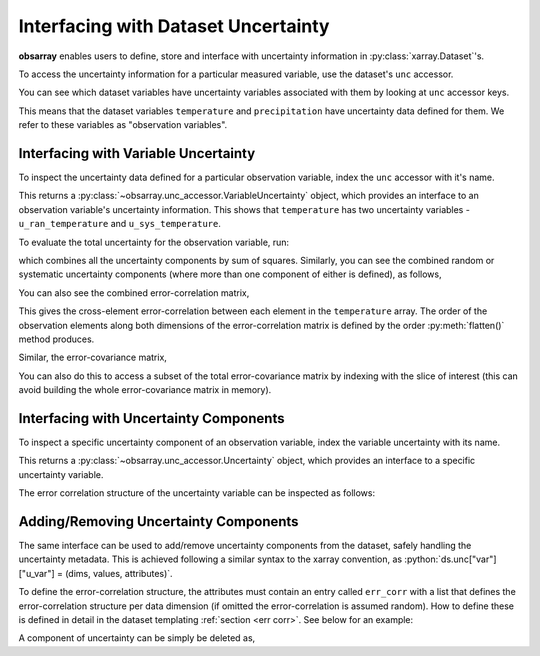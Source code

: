 .. _unc accessor:

====================================
Interfacing with Dataset Uncertainty
====================================

.. ipython:: python
   :suppress:

   import numpy as np
   import pandas as pd
   import xarray as xr
   import obsarray

   np.random.seed(123457)
   np.set_printoptions(threshold=6)

   temp = 15 + 8 * np.random.randn(2, 2, 3)
   precip = 10 * np.random.rand(2, 2, 3)
   lon = [[-99.83, -99.32], [-99.79, -99.23]]
   lat = [[42.25, 42.21], [42.63, 42.59]]

   ds = xr.Dataset(
       {
           "temperature": (["x", "y", "time"], temp),
           "precipitation": (["x", "y", "time"], precip),
       },
       coords={
           "lon": (["x", "y"], lon),
           "lat": (["x", "y"], lat),
           "time": pd.date_range("2014-09-06", periods=3),
           "reference_time": pd.Timestamp("2014-09-05"),
       },
   )

   ds.unc["temperature"]["u_ran_temperature"] = (["x", "y", "time"], temp ** 0.5, {})

   err_corr = [
       {
           "dim": ["x", "y", "time"],
           "form": "systematic",
           "params": [],
           "units": []
       }
   ]
   ds.unc["temperature"]["u_sys_temperature"] = (["x", "y", "time"], np.full(temp.shape, 5.0), {"err_corr": err_corr})
   ds.unc["precipitation"]["u_ran_precipitation"] = (["x", "y", "time"], precip ** 0.5, {})


**obsarray** enables users to define, store and interface with uncertainty information in :py:class:`xarray.Dataset`'s.

To access the uncertainty information for a particular measured variable, use the dataset's ``unc`` accessor.

You can see which dataset variables have uncertainty variables associated with them by looking at ``unc`` accessor keys.

.. ipython:: python

    import obsarray

    ds.unc.keys()

This means that the dataset variables ``temperature`` and ``precipitation`` have uncertainty data defined for them. We refer to these variables as "observation variables".

Interfacing with Variable Uncertainty
-------------------------------------

To inspect the uncertainty data defined for a particular observation variable, index the ``unc`` accessor with it's name.

.. ipython:: python

    ds.unc["temperature"]


This returns a :py:class:`~obsarray.unc_accessor.VariableUncertainty` object, which provides an interface to an observation variable's uncertainty information. This shows that ``temperature`` has two uncertainty variables - ``u_ran_temperature`` and ``u_sys_temperature``.

To evaluate the total uncertainty for the observation variable, run:

.. ipython:: python

   ds.unc["temperature"].total_unc()

which combines all the uncertainty components by sum of squares. Similarly, you can see the combined random or systematic uncertainty components (where more than one component of either is defined), as follows,

.. ipython:: python

   ds.unc["temperature"].random_unc()
   ds.unc["temperature"].systematic_unc()

You can also see the combined error-correlation matrix,

.. ipython:: python

   ds.unc["temperature"].total_err_corr_matrix()

This gives the cross-element error-correlation between each element in the ``temperature`` array. The order of the observation elements along both dimensions of the error-correlation matrix is defined by the order :py:meth:`flatten()` method produces.

Similar, the error-covariance matrix,

.. ipython:: python

   ds.unc["temperature"].total_err_cov_matrix()

You can also do this to access a subset of the total error-covariance matrix by indexing with the slice of interest (this can avoid building the whole error-covariance matrix in memory).

.. ipython:: python

   # error-covariance matrix for measurements at one time step
   ds.unc["temperature"][:,:,1].total_err_cov_matrix()


Interfacing with Uncertainty Components
---------------------------------------

To inspect a specific uncertainty component of an observation variable, index the variable uncertainty with its name.

.. ipython:: python

    ds.unc["temperature"]["u_ran_temperature"]

This returns a :py:class:`~obsarray.unc_accessor.Uncertainty` object, which provides an interface to a specific uncertainty variable.

The error correlation structure of the uncertainty variable can be inspected as follows:

.. ipython:: python

   ds.unc["temperature"]["u_ran_temperature"].err_corr
   ds.unc["temperature"]["u_ran_temperature"].err_corr_dict()
   ds.unc["temperature"]["u_ran_temperature"].err_corr_matrix()

Adding/Removing Uncertainty Components
--------------------------------------

The same interface can be used to add/remove uncertainty components from the dataset, safely handling the uncertainty metadata. This is achieved following a similar syntax to the xarray convention, as :python:`ds.unc["var"]["u_var"] = (dims, values, attributes)`.

To define the error-correlation structure, the attributes must contain an entry called ``err_corr`` with a list that defines the error-correlation structure per data dimension (if omitted the error-correlation is assumed random). How to define these is defined in detail in the dataset templating :ref:`section <err corr>`. See below for an example:

.. ipython:: python

   # Define error-correlation structure
   err_corr_def = [
       {
           "dim": ["x", "y"],
           "form": "systematic",
           "params": [],
           "units": []
       },
       {
           "dim": ["time"],
           "form": "random",
           "params": [],
           "units": []
       }
   ]

   # Define uncertainty values at 5%
   unc_values = ds["temperature"] * 0.05

   # Add uncertainty variable
   ds.unc["temperature"]["u_str_temperature"] = (
       ["x", "y", "time"],
       unc_values,
       {"err_corr": err_corr_def, "pdf_shape": "gaussian"}
   )

   # Check uncertainties
   ds.unc["temperature"].keys()

A component of uncertainty can be simply be deleted as,

.. ipython:: python

   del ds.unc["temperature"]["u_sys_temperature"]

   # Check uncertainties
   ds.unc["temperature"].keys()


